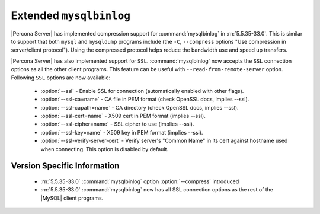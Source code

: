 .. _extended_mysqlbinlog:

=========================
 Extended ``mysqlbinlog``
=========================

|Percona Server| has implemented compression support for :command:`mysqlbinlog` in :rn:`5.5.35-33.0`. This is similar to support that both ``mysql`` and ``mysqldump`` programs include (the ``-C``, ``--compress`` options "Use compression in server/client protocol"). Using the compressed protocol helps reduce the bandwidth use and speed up transfers. 

|Percona Server| has also implemented support for ``SSL``. :command:`mysqlbinlog` now accepts the ``SSL`` connection options as all the other client programs. This feature can be useful with ``--read-from-remote-server`` option. Following ``SSL`` options are now available:

 * :option:`--ssl` - Enable SSL for connection (automatically enabled with other flags).
 * :option:`--ssl-ca=name` - CA file in PEM format (check OpenSSL docs, implies --ssl).
 * :option:`--ssl-capath=name` - CA directory (check OpenSSL docs, implies --ssl).
 * :option:`--ssl-cert=name` - X509 cert in PEM format (implies --ssl).
 * :option:`--ssl-cipher=name` - SSL cipher to use (implies --ssl).
 * :option:`--ssl-key=name` - X509 key in PEM format (implies --ssl).
 * :option:`--ssl-verify-server-cert` - Verify server's "Common Name" in its cert against hostname used when connecting. This option is disabled by default.

Version Specific Information
============================

  * :rn:`5.5.35-33.0`
    :command:`mysqlbinlog` option :option:`--compress` introduced

  * :rn:`5.5.35-33.0`
    :command:`mysqlbinlog` now has all SSL connection options as the rest of the |MySQL| client programs.

